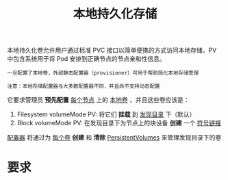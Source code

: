 #+TITLE: 本地持久化存储
#+HTML_HEAD: <link rel="stylesheet" type="text/css" href="../../css/main.css" />
#+HTML_LINK_UP: storage-class.html
#+HTML_LINK_HOME: storage.html
#+OPTIONS: num:nil timestamp:nil ^:nil
本地持久化卷允许用户通过标准 PVC 接口以简单便携的方式访问本地存储。PV 中包含系统用于将 Pod 安排到正确节点的节点亲和性信息。

#+BEGIN_EXAMPLE
  一旦配置了本地卷，外部静态配置器（provisioner）可用于帮助简化本地存储管理

  注意：本地存储配置器与大多数配置器不同，并且尚不支持动态配置
#+END_EXAMPLE

它要求管理员 *预先配置* _每个节点_ 上的 _本地卷_ ，并且这些卷应该是：
1. Filesystem volumeMode PV: 将它们 *挂载* 到 _发现目录_ 下（默认）
2. Block volumeMode PV: 在发现目录下为节点上的块设备 *创建* 一个 _符号链接_ 

_配置器_ 将通过为 _每个卷_ *创建* 和 *清除* _PersistentVolumes_ 来管理发现目录下的卷 
* 要求
